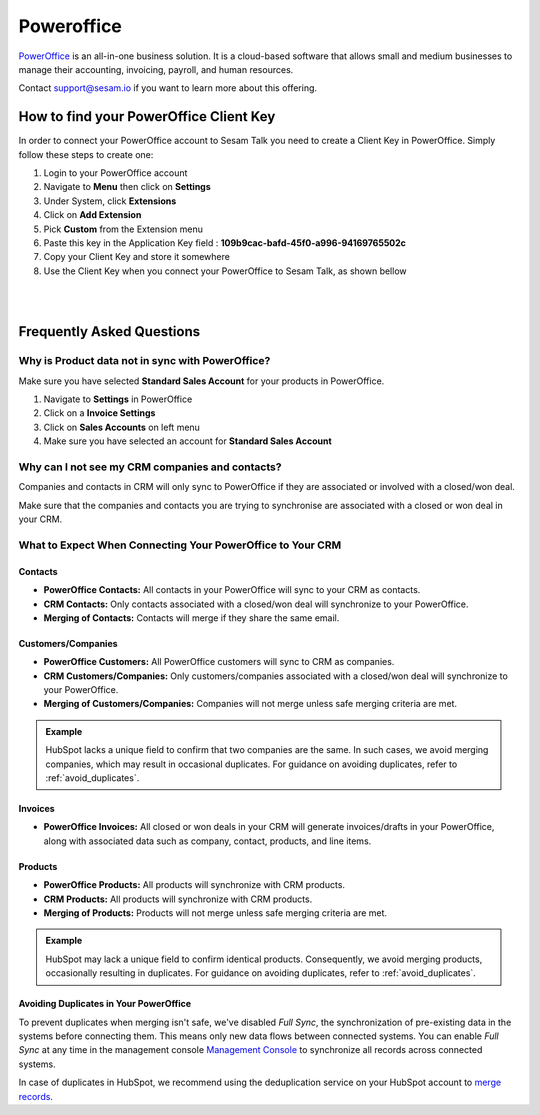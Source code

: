.. _talk_poweroffice:

Poweroffice
===========

`PowerOffice <https://poweroffice.no>`_ is an all-in-one business solution. It is a cloud-based software that allows small and medium businesses to manage their accounting, invoicing, payroll, and human resources.

Contact support@sesam.io if you want to learn more about this offering.

How to find your PowerOffice Client Key
---------------------------------------
In order to connect your PowerOffice account to Sesam Talk you need to create a Client Key in PowerOffice. Simply follow these steps to create one:

#. Login to your PowerOffice account
#. Navigate to **Menu** then click on **Settings**
#. Under System, click **Extensions**
#. Click on **Add Extension**
#. Pick **Custom** from the Extension menu
#. Paste this key in the Application Key field : **109b9cac-bafd-45f0-a996-94169765502c**
#. Copy your Client Key and store it somewhere
#. Use the Client Key when you connect your PowerOffice to Sesam Talk, as shown bellow

|

.. image:: images/poweroffice-client-key.png
    :width: 800px
    :align: left
    :alt: PowerOffice Client Key 

|

Frequently Asked Questions
--------------------------

Why is Product data not in sync with PowerOffice?
*************************************************

Make sure you have selected **Standard Sales Account** for your products in PowerOffice.

#. Navigate to **Settings** in PowerOffice
#. Click on a **Invoice Settings**
#. Click on **Sales Accounts** on left menu
#. Make sure you have selected an account for **Standard Sales Account**

.. image:: images/poweroffice-standard-sales-account.png
    :width: 800px
    :align: left
    :alt: PowerOffice Standard Sales Account

Why can I not see my CRM companies and contacts?
************************************************

Companies and contacts in CRM will only sync to PowerOffice if they are associated or involved with a closed/won deal.

Make sure that the companies and contacts you are trying to synchronise are associated with a closed or won deal in your CRM.


What to Expect When Connecting Your PowerOffice to Your CRM
***********************************************************

Contacts
^^^^^^^^

- **PowerOffice Contacts:** All contacts in your PowerOffice will sync to your CRM as contacts.

- **CRM Contacts:** Only contacts associated with a closed/won deal will synchronize to your PowerOffice.

- **Merging of Contacts:** Contacts will merge if they share the same email.

Customers/Companies
^^^^^^^^^^^^^^^^^^^

- **PowerOffice Customers:** All PowerOffice customers will sync to CRM as companies.

- **CRM Customers/Companies:** Only customers/companies associated with a closed/won deal will synchronize to your PowerOffice.

- **Merging of Customers/Companies:** Companies will not merge unless safe merging criteria are met.

.. admonition:: **Example**

   HubSpot lacks a unique field to confirm that two companies are the same. In such cases, we avoid merging companies, which may result in occasional duplicates. For guidance on avoiding duplicates, refer to :ref:`avoid_duplicates`.

Invoices
^^^^^^^^

- **PowerOffice Invoices:** All closed or won deals in your CRM will generate invoices/drafts in your PowerOffice, along with associated data such as company, contact, products, and line items.

Products
^^^^^^^^

- **PowerOffice Products:** All products will synchronize with CRM products.
- **CRM Products:** All products will synchronize with CRM products.

- **Merging of Products:** Products will not merge unless safe merging criteria are met.


.. admonition:: **Example**

   HubSpot may lack a unique field to confirm identical products. Consequently, we avoid merging products, occasionally resulting in duplicates. For guidance on avoiding duplicates, refer to :ref:`avoid_duplicates`.

.. _avoid_duplicates:

Avoiding Duplicates in Your PowerOffice
^^^^^^^^^^^^^^^^^^^^^^^^^^^^^^^^^^^^^^^

To prevent duplicates when merging isn't safe, we've disabled `Full Sync`, the synchronization of pre-existing data in the systems before connecting them. This means only new data flows between connected systems. You can enable `Full Sync` at any time in the management console `Management Console <https://talk.sesam.io>`_  to synchronize all records across connected systems.

In case of duplicates in HubSpot, we recommend using the deduplication service on your HubSpot account to `merge records <https://knowledge.hubspot.com/crm-setup/merge-records#:~:text=You%20can%20merge%20two%20companies,and%20associations%20from%20both%20records>`_.



